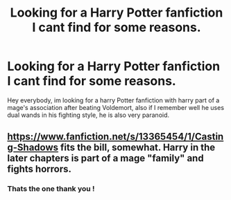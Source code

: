 #+TITLE: Looking for a Harry Potter fanfiction I cant find for some reasons.

* Looking for a Harry Potter fanfiction I cant find for some reasons.
:PROPERTIES:
:Author: Sesisagu
:Score: 1
:DateUnix: 1622561969.0
:DateShort: 2021-Jun-01
:FlairText: What's That Fic?
:END:
Hey everybody, im looking for a harry Potter fanfiction with harry part of a mage's association after beating Voldemort, also if I remember well he uses dual wands in his fighting style, he is also very paranoid.


** [[https://www.fanfiction.net/s/13365454/1/Casting-Shadows]] fits the bill, somewhat. Harry in the later chapters is part of a mage "family" and fights horrors.
:PROPERTIES:
:Author: Soggy_Yesterday
:Score: 2
:DateUnix: 1622617410.0
:DateShort: 2021-Jun-02
:END:

*** Thats the one thank you !
:PROPERTIES:
:Author: Sesisagu
:Score: 2
:DateUnix: 1622630548.0
:DateShort: 2021-Jun-02
:END:
